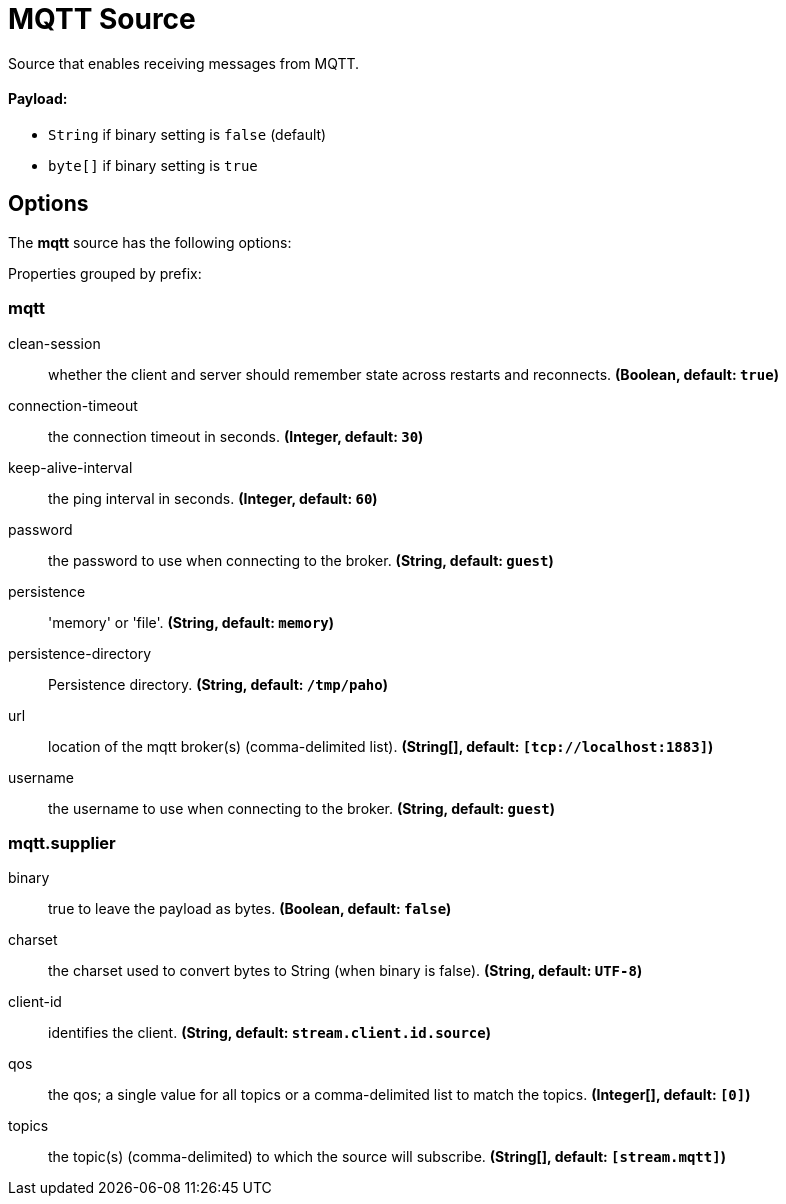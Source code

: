//tag::ref-doc[]
= MQTT Source

Source that enables receiving messages from MQTT.

==== Payload:

* `String` if binary setting is `false` (default)
* `byte[]` if binary setting is `true`

== Options

The **$$mqtt$$** $$source$$ has the following options:

//tag::configuration-properties[]
Properties grouped by prefix:


=== mqtt

$$clean-session$$:: $$whether the client and server should remember state across restarts and reconnects.$$ *($$Boolean$$, default: `$$true$$`)*
$$connection-timeout$$:: $$the connection timeout in seconds.$$ *($$Integer$$, default: `$$30$$`)*
$$keep-alive-interval$$:: $$the ping interval in seconds.$$ *($$Integer$$, default: `$$60$$`)*
$$password$$:: $$the password to use when connecting to the broker.$$ *($$String$$, default: `$$guest$$`)*
$$persistence$$:: $$'memory' or 'file'.$$ *($$String$$, default: `$$memory$$`)*
$$persistence-directory$$:: $$Persistence directory.$$ *($$String$$, default: `$$/tmp/paho$$`)*
$$url$$:: $$location of the mqtt broker(s) (comma-delimited list).$$ *($$String[]$$, default: `$$[tcp://localhost:1883]$$`)*
$$username$$:: $$the username to use when connecting to the broker.$$ *($$String$$, default: `$$guest$$`)*

=== mqtt.supplier

$$binary$$:: $$true to leave the payload as bytes.$$ *($$Boolean$$, default: `$$false$$`)*
$$charset$$:: $$the charset used to convert bytes to String (when binary is false).$$ *($$String$$, default: `$$UTF-8$$`)*
$$client-id$$:: $$identifies the client.$$ *($$String$$, default: `$$stream.client.id.source$$`)*
$$qos$$:: $$the qos; a single value for all topics or a comma-delimited list to match the topics.$$ *($$Integer[]$$, default: `$$[0]$$`)*
$$topics$$:: $$the topic(s) (comma-delimited) to which the source will subscribe.$$ *($$String[]$$, default: `$$[stream.mqtt]$$`)*
//end::configuration-properties[]

//end::ref-doc[]
